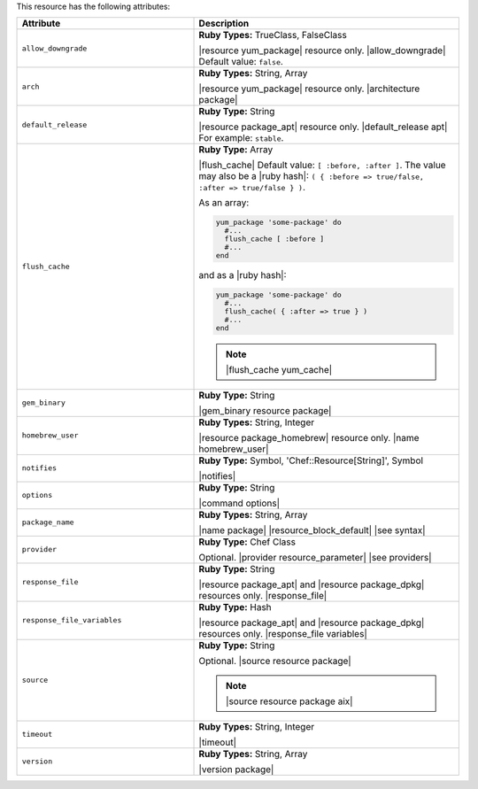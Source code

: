 .. The contents of this file are included in multiple topics.
.. This file should not be changed in a way that hinders its ability to appear in multiple documentation sets.

This resource has the following attributes:

.. list-table::
   :widths: 200 300
   :header-rows: 1

   * - Attribute
     - Description
   * - ``allow_downgrade``
     - **Ruby Types:** TrueClass, FalseClass

       |resource yum_package| resource only. |allow_downgrade| Default value: ``false``.
   * - ``arch``
     - **Ruby Types:** String, Array

       |resource yum_package| resource only. |architecture package|
   * - ``default_release``
     - **Ruby Type:** String

       |resource package_apt| resource only. |default_release apt| For example: ``stable``.
   * - ``flush_cache``
     - **Ruby Type:** Array

       |flush_cache| Default value: ``[ :before, :after ]``. The value may also be a |ruby hash|: ``( { :before => true/false, :after => true/false } )``.

       .. include:: ../../includes_resources_common/includes_resources_common_package_yum_cache.rst

       As an array:

       .. code-block:: ruby

          yum_package 'some-package' do
            #...
            flush_cache [ :before ]
            #...
          end

       and as a |ruby hash|:

       .. code-block:: ruby

          yum_package 'some-package' do
            #...
            flush_cache( { :after => true } )
            #...
          end

       .. note:: |flush_cache yum_cache|
   * - ``gem_binary``
     - **Ruby Type:** String

       |gem_binary resource package|
   * - ``homebrew_user``
     - **Ruby Types:** String, Integer

       |resource package_homebrew| resource only. |name homebrew_user|
   * - ``notifies``
     - **Ruby Type:** Symbol, 'Chef::Resource[String]', Symbol

       |notifies|

       .. include:: ../../includes_resources_common/includes_resources_common_notifications_syntax_notifies.rst

       .. include:: ../../includes_resources_common/includes_resources_common_notifications_timers.rst
   * - ``options``
     - **Ruby Type:** String

       |command options|
   * - ``package_name``
     - **Ruby Types:** String, Array

       |name package| |resource_block_default| |see syntax|
   * - ``provider``
     - **Ruby Type:** Chef Class

       Optional. |provider resource_parameter| |see providers|
   * - ``response_file``
     - **Ruby Type:** String

       |resource package_apt| and |resource package_dpkg| resources only. |response_file|
   * - ``response_file_variables``
     - **Ruby Type:** Hash

       |resource package_apt| and |resource package_dpkg| resources only. |response_file variables|
   * - ``source``
     - **Ruby Type:** String

       Optional. |source resource package|

       .. note:: |source resource package aix|
   * - ``timeout``
     - **Ruby Types:** String, Integer

       |timeout|
   * - ``version``
     - **Ruby Types:** String, Array

       |version package|
